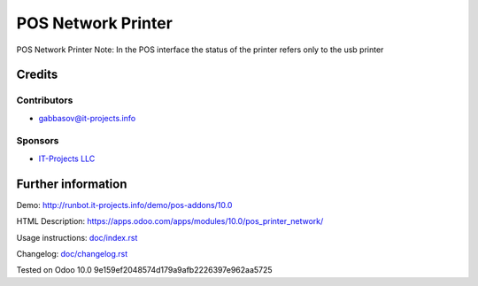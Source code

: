 =====================
 POS Network Printer
=====================

POS Network Printer
Note: In the POS interface the status of the printer refers only to the usb printer

Credits
=======

Contributors
------------
* gabbasov@it-projects.info

Sponsors
--------
* `IT-Projects LLC <https://it-projects.info>`__

Further information
===================

Demo: http://runbot.it-projects.info/demo/pos-addons/10.0

HTML Description: https://apps.odoo.com/apps/modules/10.0/pos_printer_network/

Usage instructions: `<doc/index.rst>`__

Changelog: `<doc/changelog.rst>`__

Tested on Odoo 10.0 9e159ef2048574d179a9afb2226397e962aa5725
